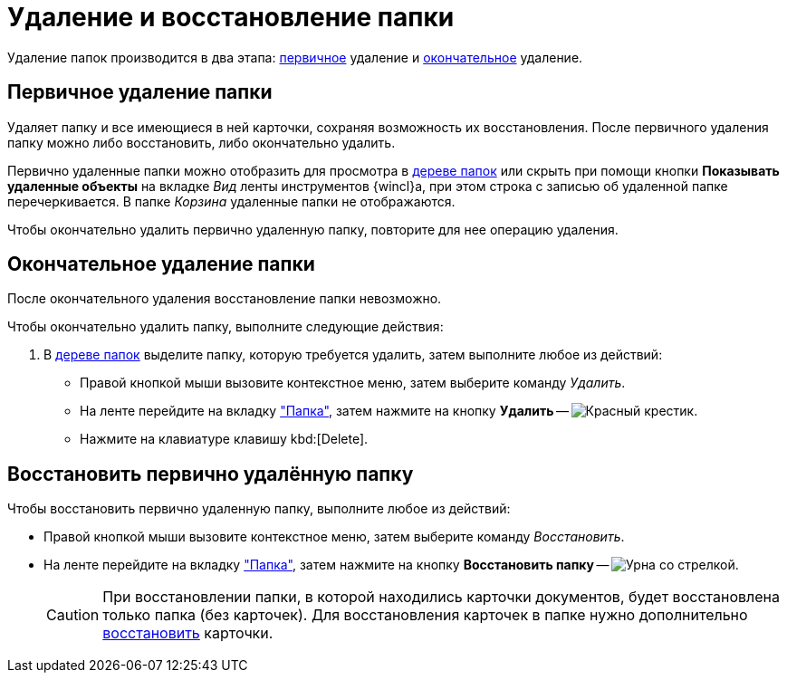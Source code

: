 = Удаление и восстановление папки

Удаление папок производится в два этапа: <<preliminary,первичное>> удаление и <<final,окончательное>> удаление.

[#preliminary]
== Первичное удаление папки

Удаляет папку и все имеющиеся в ней карточки, сохраняя возможность их восстановления. После первичного удаления папку можно либо восстановить, либо окончательно удалить.

Первично удаленные папки можно отобразить для просмотра в xref:interface-navigation-area.adoc#tree[дереве папок] или скрыть при помощи кнопки *Показывать удаленные объекты* на вкладке _Вид_ ленты инструментов {wincl}а, при этом строка с записью об удаленной папке перечеркивается. В папке _Корзина_ удаленные папки не отображаются.

Чтобы окончательно удалить первично удаленную папку, повторите для нее операцию удаления.

[#final]
== Окончательное удаление папки

После окончательного удаления восстановление папки невозможно.

.Чтобы окончательно удалить папку, выполните следующие действия:
. В xref:interface-navigation-area.adoc#tree[дереве папок] выделите папку, которую требуется удалить, затем выполните любое из действий:
+
* Правой кнопкой мыши вызовите контекстное меню, затем выберите команду _Удалить_.
* На ленте перейдите на вкладку xref:ribbon-folder.adoc["Папка"], затем нажмите на кнопку *Удалить* -- image:buttons/folder-delete.png[Красный крестик].
* Нажмите на клавиатуре клавишу kbd:[Delete].

== Восстановить первично удалённую папку

.Чтобы восстановить первично удаленную папку, выполните любое из действий:
* Правой кнопкой мыши вызовите контекстное меню, затем выберите команду _Восстановить_.
* На ленте перейдите на вкладку xref:ribbon-folder.adoc["Папка"], затем нажмите на кнопку *Восстановить папку* -- image:buttons/restore.png[Урна со стрелкой].
+
[CAUTION]
====
При восстановлении папки, в которой находились карточки документов, будет восстановлена только папка (без карточек). Для восстановления карточек в папке нужно дополнительно xref:Card_recover.adoc[восстановить] карточки.
====
